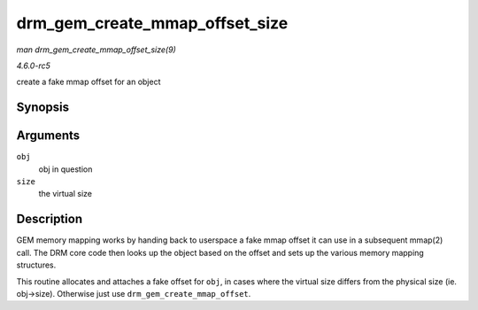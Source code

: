 .. -*- coding: utf-8; mode: rst -*-

.. _API-drm-gem-create-mmap-offset-size:

===============================
drm_gem_create_mmap_offset_size
===============================

*man drm_gem_create_mmap_offset_size(9)*

*4.6.0-rc5*

create a fake mmap offset for an object


Synopsis
========

.. c:function:: int drm_gem_create_mmap_offset_size( struct drm_gem_object * obj, size_t size )

Arguments
=========

``obj``
    obj in question

``size``
    the virtual size


Description
===========

GEM memory mapping works by handing back to userspace a fake mmap offset
it can use in a subsequent mmap(2) call. The DRM core code then looks up
the object based on the offset and sets up the various memory mapping
structures.

This routine allocates and attaches a fake offset for ``obj``, in cases
where the virtual size differs from the physical size (ie. obj->size).
Otherwise just use ``drm_gem_create_mmap_offset``.


.. ------------------------------------------------------------------------------
.. This file was automatically converted from DocBook-XML with the dbxml
.. library (https://github.com/return42/sphkerneldoc). The origin XML comes
.. from the linux kernel, refer to:
..
.. * https://github.com/torvalds/linux/tree/master/Documentation/DocBook
.. ------------------------------------------------------------------------------
